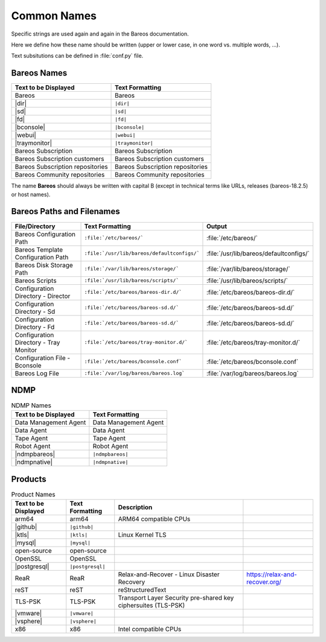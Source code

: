 .. _documentationstyleguide/commonnames:common names:

Common Names
============

Specific strings are used again and again in the Bareos documentation.

Here we define how these name should be written (upper or lower case, in one word vs. multiple words, ...).

Text subsitutions can be defined in :file:`conf.py` file.

Bareos Names
------------

+----------------------------------------+-------------------------------------------+
|      **Text to be Displayed**          |           **Text Formatting**             |
+----------------------------------------+-------------------------------------------+
| Bareos 	                         | Bareos                                    |
+----------------------------------------+-------------------------------------------+
| |dir| 	                         | ``|dir|``                                 |
+----------------------------------------+-------------------------------------------+
| |sd|	         	                 | ``|sd|``                                  |
+----------------------------------------+-------------------------------------------+
| |fd|                                   | ``|fd|``       		             |
+----------------------------------------+-------------------------------------------+
| |bconsole|                             | ``|bconsole|``                            |
+----------------------------------------+-------------------------------------------+
| |webui|         			 | ``|webui|``                               |
+----------------------------------------+-------------------------------------------+
| |traymonitor|                          | ``|traymonitor|``                         |
+----------------------------------------+-------------------------------------------+
| Bareos Subscription                    | Bareos Subscription                       |
+----------------------------------------+-------------------------------------------+
| Bareos Subscription customers          | Bareos Subscription customers             |
+----------------------------------------+-------------------------------------------+
| Bareos Subscription repositories       | Bareos Subscription repositories          |
+----------------------------------------+-------------------------------------------+
| Bareos Community repositories          | Bareos Community repositories             |
+----------------------------------------+-------------------------------------------+


The name **Bareos** should always be written with capital B (except in technical terms like URLs, releases (bareos-18.2.5) or host names).


Bareos Paths and Filenames
--------------------------

+----------------------------------------+---------------------------------------------+-----------------------------------------+
|      **File/Directory**                |            **Text Formatting**              |               **Output**                |
+----------------------------------------+---------------------------------------------+-----------------------------------------+
| Bareos Configuration Path              | ``:file:`/etc/bareos/```                    | :file:`/etc/bareos/`                    |
+----------------------------------------+---------------------------------------------+-----------------------------------------+
| Bareos Template Configuration Path     | ``:file:`/usr/lib/bareos/defaultconfigs/``` | :file:`/usr/lib/bareos/defaultconfigs/` |
+----------------------------------------+---------------------------------------------+-----------------------------------------+
| Bareos Disk Storage Path               | ``:file:`/var/lib/bareos/storage/```        | :file:`/var/lib/bareos/storage/`        |
+----------------------------------------+---------------------------------------------+-----------------------------------------+
| Bareos Scripts                         | ``:file:`/usr/lib/bareos/scripts/```        | :file:`/usr/lib/bareos/scripts/`        |
+----------------------------------------+---------------------------------------------+-----------------------------------------+
| Configuration Directory - Director     | ``:file:`/etc/bareos/bareos-dir.d/```       | :file:`/etc/bareos/bareos-dir.d/`       |
+----------------------------------------+---------------------------------------------+-----------------------------------------+
| Configuration Directory - Sd           | ``:file:`/etc/bareos/bareos-sd.d/```        | :file:`/etc/bareos/bareos-sd.d/`        |
+----------------------------------------+---------------------------------------------+-----------------------------------------+
| Configuration Directory - Fd           | ``:file:`/etc/bareos/bareos-sd.d/```        | :file:`/etc/bareos/bareos-sd.d/`        |
+----------------------------------------+---------------------------------------------+-----------------------------------------+
| Configuration Directory - Tray Monitor | ``:file:`/etc/bareos/tray-monitor.d/```     | :file:`/etc/bareos/tray-monitor.d/`     |
+----------------------------------------+---------------------------------------------+-----------------------------------------+
| Configuration File - Bconsole          | ``:file:`/etc/bareos/bconsole.conf```       | :file:`/etc/bareos/bconsole.conf`       |
+----------------------------------------+---------------------------------------------+-----------------------------------------+
| Bareos Log File                        | ``:file:`/var/log/bareos/bareos.log```      | :file:`/var/log/bareos/bareos.log`      |
+----------------------------------------+---------------------------------------------+-----------------------------------------+


NDMP
----

.. csv-table:: NDMP Names
   :header: "Text to be Displayed", "Text Formatting"

   "Data Management Agent", "Data Management Agent"
   "Data Agent",            "Data Agent"
   "Tape Agent",            "Tape Agent"
   "Robot Agent",           "Robot Agent"
   |ndmpbareos|,            ``|ndmpbareos|``
   |ndmpnative|,            ``|ndmpnative|``


Products
--------

.. csv-table:: Product Names
   :header: "Text to be Displayed", "Text Formatting", "Description"

   arm64,        arm64,            ARM64 compatible CPUs
   |github|,     ``|github|``,
   |ktls|,       ``|ktls|``,       Linux Kernel TLS
   |mysql|,      ``|mysql|``,
   open-source,  open-source,
   OpenSSL,      OpenSSL,
   |postgresql|, ``|postgresql|``,
   ReaR,         ReaR,             Relax-and-Recover - Linux Disaster Recovery, https://relax-and-recover.org/
   reST,         reST,             reStructuredText
   TLS-PSK,      TLS-PSK,          Transport Layer Security pre-shared key ciphersuites (TLS-PSK)
   |vmware|,     ``|vmware|``,
   |vsphere|,    ``|vsphere|``,
   x86,          x86,              Intel compatible CPUs
